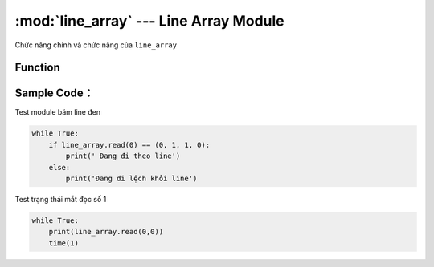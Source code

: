 :mod:`line_array` --- Line Array Module
=============================================

.. module:: line_array
    :synopsis: Line Array Module

Chức năng chính và chức năng của ``line_array``

Function
----------------------

.. function:: line_array.read(PORT)
    Đọc trạng thái của line finder array.
    Trong đó:
        - *PORT* : Có giá trị từ ``0 ~ 5`` tương ứng từ PORT 1 đến PORT 6 của xController.
        - Kết quả trả về ``TUPLE`` 4 giá trị tương ứng với trạng thái của 4 mắt S1 đến S4, ví dụ: ``(0, 1, 1, 0)`` với ``0`` là đọc được line trắng còn ``1`` là line đen.

.. function:: line_array.read(PORT, TUPLE)
    Đọc trạng thái từng mắt đọc của Module.
    Trong đó:
        - *PORT* : Có giá trị từ ``0 ~ 5``tương ứng từ PORT 1 đến PORT 6 của xController.
        - *TUPLE* : Có giá trị từ ``0 ~ 3`` tương ứng với 4 mắt đọc của Module.

Sample Code：
----------------------
Test module bám line đen

.. code-block:: python

    while True:
        if line_array.read(0) == (0, 1, 1, 0):
            print(' Đang đi theo line')
        else:
            print('Đang đi lệch khỏi line')

Test trạng thái mắt đọc số 1

.. code-block:: python

    while True:
        print(line_array.read(0,0))
        time(1)